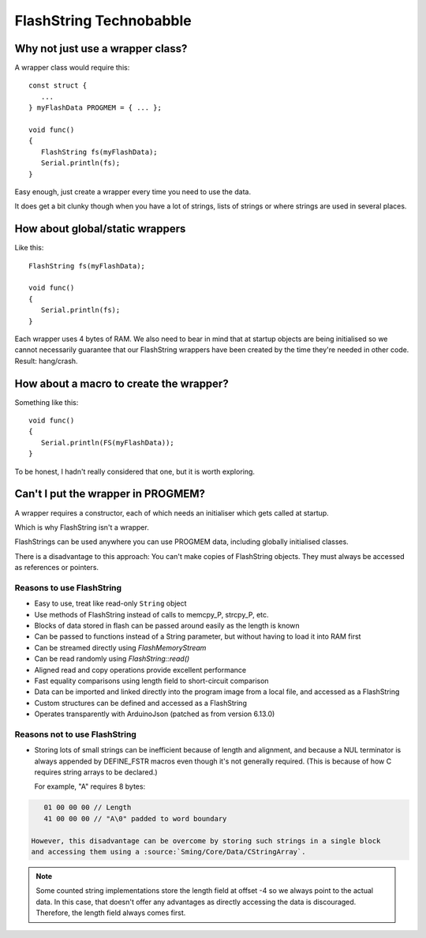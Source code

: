 FlashString Technobabble
========================

Why not just use a wrapper class?
---------------------------------

A wrapper class would require this::

      const struct {
         ...
      } myFlashData PROGMEM = { ... };

      void func()
      {
         FlashString fs(myFlashData);
         Serial.println(fs);
      }

Easy enough, just create a wrapper every time you need to use the data.

It does get a bit clunky though when you have a lot of strings, lists of strings
or where strings are used in several places.

How about global/static wrappers
--------------------------------

Like this::

   FlashString fs(myFlashData);

   void func()
   {
      Serial.println(fs);
   }

Each wrapper uses 4 bytes of RAM. We also need to bear in mind that at startup
objects are being initialised so we cannot necessarily guarantee that our FlashString
wrappers have been created by the time they're needed in other code. Result: hang/crash.

How about a macro to create the wrapper?
----------------------------------------

Something like this::

   void func()
   {
      Serial.println(FS(myFlashData));
   }

To be honest, I hadn't really considered that one, but it is worth exploring.

Can't I put the wrapper in PROGMEM?
-----------------------------------

A wrapper requires a constructor, each of which needs an initialiser which gets
called at startup.

Which is why FlashString isn't a wrapper.

FlashStrings can be used anywhere you can use PROGMEM data, including globally initialised
classes.

There is a disadvantage to this approach: You can't make copies of FlashString objects.
They must always be accessed as references or pointers.


Reasons to use FlashString
~~~~~~~~~~~~~~~~~~~~~~~~~~

-  Easy to use, treat like read-only ``String`` object
-  Use methods of FlashString instead of calls to memcpy_P, strcpy_P, etc.
-  Blocks of data stored in flash can be passed around easily as the length is known
-  Can be passed to functions instead of a String parameter, but without having to load it into RAM first
-  Can be streamed directly using *FlashMemoryStream*
-  Can be read randomly using *FlashString::read()*
-  Aligned read and copy operations provide excellent performance
-  Fast equality comparisons using length field to short-circuit comparison
-  Data can be imported and linked directly into the program image from a local file,
   and accessed as a FlashString
-  Custom structures can be defined and accessed as a FlashString
-  Operates transparently with ArduinoJson (patched as from version 6.13.0)

Reasons not to use FlashString
~~~~~~~~~~~~~~~~~~~~~~~~~~~~~~

-  Storing lots of small strings can be inefficient because of length and alignment,
   and because a NUL terminator is always appended by DEFINE_FSTR macros even though it's
   not generally required. (This is because of how C requires string arrays to be declared.)
   
   For example, "A" requires 8 bytes::

.. code-block:: text

      01 00 00 00 // Length
      41 00 00 00 // "A\0" padded to word boundary

   However, this disadvantage can be overcome by storing such strings in a single block
   and accessing them using a :source:`Sming/Core/Data/CStringArray`.

.. note::

   Some counted string implementations store the length field at offset -4 so we
   always point to the actual data. In this case, that doesn't offer any advantages
   as directly accessing the data is discouraged. Therefore, the length field always
   comes first.

